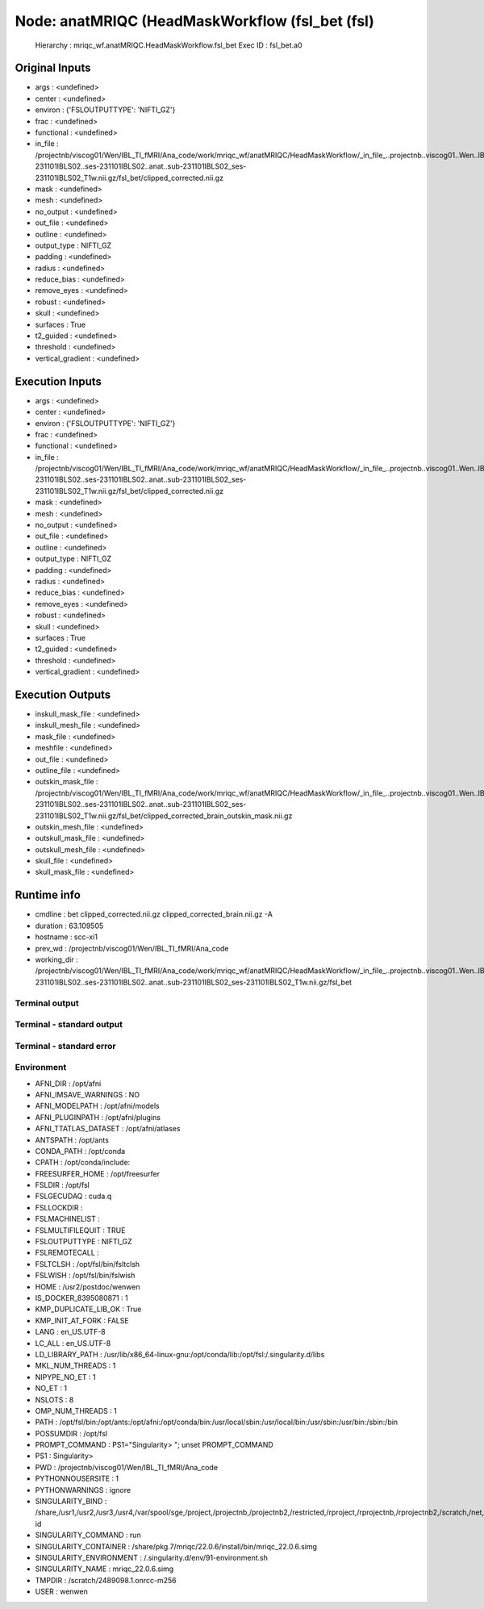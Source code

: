 Node: anatMRIQC (HeadMaskWorkflow (fsl_bet (fsl)
================================================


 Hierarchy : mriqc_wf.anatMRIQC.HeadMaskWorkflow.fsl_bet
 Exec ID : fsl_bet.a0


Original Inputs
---------------


* args : <undefined>
* center : <undefined>
* environ : {'FSLOUTPUTTYPE': 'NIFTI_GZ'}
* frac : <undefined>
* functional : <undefined>
* in_file : /projectnb/viscog01/Wen/IBL_TI_fMRI/Ana_code/work/mriqc_wf/anatMRIQC/HeadMaskWorkflow/_in_file_..projectnb..viscog01..Wen..IBL_TI_fMRI..BIDS..sub-231101IBLS02..ses-231101IBLS02..anat..sub-231101IBLS02_ses-231101IBLS02_T1w.nii.gz/fsl_bet/clipped_corrected.nii.gz
* mask : <undefined>
* mesh : <undefined>
* no_output : <undefined>
* out_file : <undefined>
* outline : <undefined>
* output_type : NIFTI_GZ
* padding : <undefined>
* radius : <undefined>
* reduce_bias : <undefined>
* remove_eyes : <undefined>
* robust : <undefined>
* skull : <undefined>
* surfaces : True
* t2_guided : <undefined>
* threshold : <undefined>
* vertical_gradient : <undefined>


Execution Inputs
----------------


* args : <undefined>
* center : <undefined>
* environ : {'FSLOUTPUTTYPE': 'NIFTI_GZ'}
* frac : <undefined>
* functional : <undefined>
* in_file : /projectnb/viscog01/Wen/IBL_TI_fMRI/Ana_code/work/mriqc_wf/anatMRIQC/HeadMaskWorkflow/_in_file_..projectnb..viscog01..Wen..IBL_TI_fMRI..BIDS..sub-231101IBLS02..ses-231101IBLS02..anat..sub-231101IBLS02_ses-231101IBLS02_T1w.nii.gz/fsl_bet/clipped_corrected.nii.gz
* mask : <undefined>
* mesh : <undefined>
* no_output : <undefined>
* out_file : <undefined>
* outline : <undefined>
* output_type : NIFTI_GZ
* padding : <undefined>
* radius : <undefined>
* reduce_bias : <undefined>
* remove_eyes : <undefined>
* robust : <undefined>
* skull : <undefined>
* surfaces : True
* t2_guided : <undefined>
* threshold : <undefined>
* vertical_gradient : <undefined>


Execution Outputs
-----------------


* inskull_mask_file : <undefined>
* inskull_mesh_file : <undefined>
* mask_file : <undefined>
* meshfile : <undefined>
* out_file : <undefined>
* outline_file : <undefined>
* outskin_mask_file : /projectnb/viscog01/Wen/IBL_TI_fMRI/Ana_code/work/mriqc_wf/anatMRIQC/HeadMaskWorkflow/_in_file_..projectnb..viscog01..Wen..IBL_TI_fMRI..BIDS..sub-231101IBLS02..ses-231101IBLS02..anat..sub-231101IBLS02_ses-231101IBLS02_T1w.nii.gz/fsl_bet/clipped_corrected_brain_outskin_mask.nii.gz
* outskin_mesh_file : <undefined>
* outskull_mask_file : <undefined>
* outskull_mesh_file : <undefined>
* skull_file : <undefined>
* skull_mask_file : <undefined>


Runtime info
------------


* cmdline : bet clipped_corrected.nii.gz clipped_corrected_brain.nii.gz -A
* duration : 63.109505
* hostname : scc-xi1
* prev_wd : /projectnb/viscog01/Wen/IBL_TI_fMRI/Ana_code
* working_dir : /projectnb/viscog01/Wen/IBL_TI_fMRI/Ana_code/work/mriqc_wf/anatMRIQC/HeadMaskWorkflow/_in_file_..projectnb..viscog01..Wen..IBL_TI_fMRI..BIDS..sub-231101IBLS02..ses-231101IBLS02..anat..sub-231101IBLS02_ses-231101IBLS02_T1w.nii.gz/fsl_bet


Terminal output
~~~~~~~~~~~~~~~


 


Terminal - standard output
~~~~~~~~~~~~~~~~~~~~~~~~~~


 


Terminal - standard error
~~~~~~~~~~~~~~~~~~~~~~~~~


 


Environment
~~~~~~~~~~~


* AFNI_DIR : /opt/afni
* AFNI_IMSAVE_WARNINGS : NO
* AFNI_MODELPATH : /opt/afni/models
* AFNI_PLUGINPATH : /opt/afni/plugins
* AFNI_TTATLAS_DATASET : /opt/afni/atlases
* ANTSPATH : /opt/ants
* CONDA_PATH : /opt/conda
* CPATH : /opt/conda/include:
* FREESURFER_HOME : /opt/freesurfer
* FSLDIR : /opt/fsl
* FSLGECUDAQ : cuda.q
* FSLLOCKDIR : 
* FSLMACHINELIST : 
* FSLMULTIFILEQUIT : TRUE
* FSLOUTPUTTYPE : NIFTI_GZ
* FSLREMOTECALL : 
* FSLTCLSH : /opt/fsl/bin/fsltclsh
* FSLWISH : /opt/fsl/bin/fslwish
* HOME : /usr2/postdoc/wenwen
* IS_DOCKER_8395080871 : 1
* KMP_DUPLICATE_LIB_OK : True
* KMP_INIT_AT_FORK : FALSE
* LANG : en_US.UTF-8
* LC_ALL : en_US.UTF-8
* LD_LIBRARY_PATH : /usr/lib/x86_64-linux-gnu:/opt/conda/lib:/opt/fsl:/.singularity.d/libs
* MKL_NUM_THREADS : 1
* NIPYPE_NO_ET : 1
* NO_ET : 1
* NSLOTS : 8
* OMP_NUM_THREADS : 1
* PATH : /opt/fsl/bin:/opt/ants:/opt/afni:/opt/conda/bin:/usr/local/sbin:/usr/local/bin:/usr/sbin:/usr/bin:/sbin:/bin
* POSSUMDIR : /opt/fsl
* PROMPT_COMMAND : PS1="Singularity> "; unset PROMPT_COMMAND
* PS1 : Singularity> 
* PWD : /projectnb/viscog01/Wen/IBL_TI_fMRI/Ana_code
* PYTHONNOUSERSITE : 1
* PYTHONWARNINGS : ignore
* SINGULARITY_BIND : /share,/usr1,/usr2,/usr3,/usr4,/var/spool/sge,/project,/projectnb,/projectnb2,/restricted,/rproject,/rprojectnb,/rprojectnb2,/scratch,/net,/ad,/var/lib/dbus/machine-id
* SINGULARITY_COMMAND : run
* SINGULARITY_CONTAINER : /share/pkg.7/mriqc/22.0.6/install/bin/mriqc_22.0.6.simg
* SINGULARITY_ENVIRONMENT : /.singularity.d/env/91-environment.sh
* SINGULARITY_NAME : mriqc_22.0.6.simg
* TMPDIR : /scratch/2489098.1.onrcc-m256
* USER : wenwen

